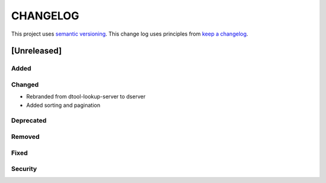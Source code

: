 CHANGELOG
=========

This project uses `semantic versioning <http://semver.org/>`_.
This change log uses principles from `keep a changelog <http://keepachangelog.com/>`_.

[Unreleased]
------------

Added
^^^^^


Changed
^^^^^^^

- Rebranded from dtool-lookup-server to dserver
- Added sorting and pagination

Deprecated
^^^^^^^^^^


Removed
^^^^^^^


Fixed
^^^^^


Security
^^^^^^^^


